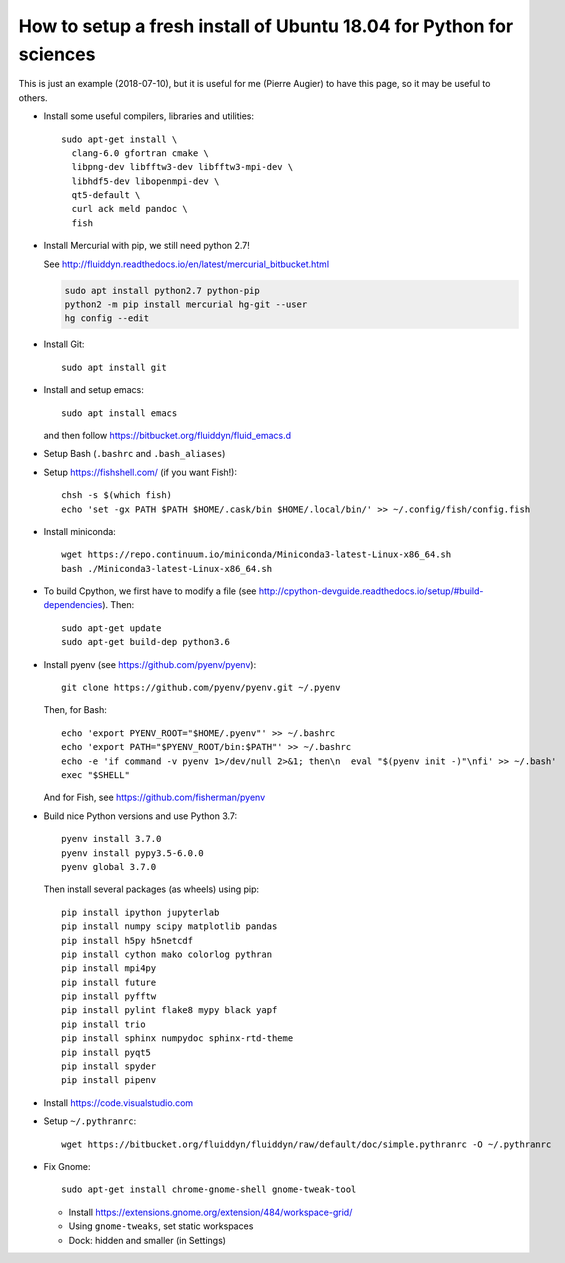 How to setup a fresh install of Ubuntu 18.04 for Python for sciences
====================================================================

This is just an example (2018-07-10), but it is useful for me (Pierre Augier) to
have this page, so it may be useful to others.

- Install some useful compilers, libraries and utilities::

   sudo apt-get install \
     clang-6.0 gfortran cmake \
     libpng-dev libfftw3-dev libfftw3-mpi-dev \
     libhdf5-dev libopenmpi-dev \
     qt5-default \
     curl ack meld pandoc \
     fish

- Install Mercurial with pip, we still need python 2.7!

  See http://fluiddyn.readthedocs.io/en/latest/mercurial_bitbucket.html

  .. code::

     sudo apt install python2.7 python-pip
     python2 -m pip install mercurial hg-git --user
     hg config --edit

- Install Git::

    sudo apt install git

- Install and setup emacs::

    sudo apt install emacs

  and then follow https://bitbucket.org/fluiddyn/fluid_emacs.d

- Setup Bash (``.bashrc`` and ``.bash_aliases``)

- Setup https://fishshell.com/ (if you want Fish!)::

    chsh -s $(which fish)
    echo 'set -gx PATH $PATH $HOME/.cask/bin $HOME/.local/bin/' >> ~/.config/fish/config.fish

- Install miniconda::

    wget https://repo.continuum.io/miniconda/Miniconda3-latest-Linux-x86_64.sh
    bash ./Miniconda3-latest-Linux-x86_64.sh

- To build Cpython, we first have to modify a file (see
  http://cpython-devguide.readthedocs.io/setup/#build-dependencies). Then::

    sudo apt-get update
    sudo apt-get build-dep python3.6

- Install pyenv (see https://github.com/pyenv/pyenv)::

    git clone https://github.com/pyenv/pyenv.git ~/.pyenv

  Then, for Bash::

    echo 'export PYENV_ROOT="$HOME/.pyenv"' >> ~/.bashrc
    echo 'export PATH="$PYENV_ROOT/bin:$PATH"' >> ~/.bashrc
    echo -e 'if command -v pyenv 1>/dev/null 2>&1; then\n  eval "$(pyenv init -)"\nfi' >> ~/.bash'
    exec "$SHELL"

  And for Fish, see https://github.com/fisherman/pyenv

- Build nice Python versions and use Python 3.7::

    pyenv install 3.7.0
    pyenv install pypy3.5-6.0.0
    pyenv global 3.7.0

  Then install several packages (as wheels) using pip::

    pip install ipython jupyterlab
    pip install numpy scipy matplotlib pandas
    pip install h5py h5netcdf
    pip install cython mako colorlog pythran
    pip install mpi4py
    pip install future
    pip install pyfftw
    pip install pylint flake8 mypy black yapf
    pip install trio
    pip install sphinx numpydoc sphinx-rtd-theme
    pip install pyqt5
    pip install spyder
    pip install pipenv

- Install https://code.visualstudio.com

- Setup ``~/.pythranrc``::

    wget https://bitbucket.org/fluiddyn/fluiddyn/raw/default/doc/simple.pythranrc -O ~/.pythranrc

- Fix Gnome::

    sudo apt-get install chrome-gnome-shell gnome-tweak-tool

  * Install https://extensions.gnome.org/extension/484/workspace-grid/

  * Using ``gnome-tweaks``, set static workspaces

  * Dock: hidden and smaller (in Settings)
